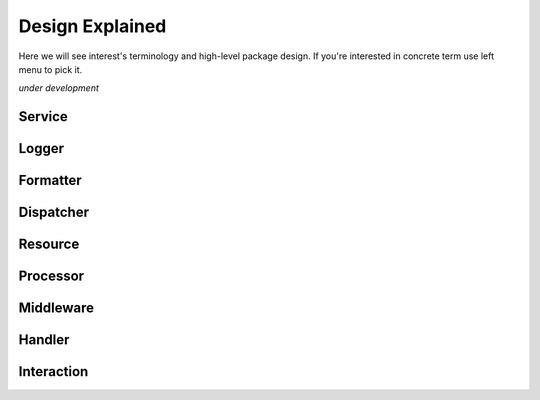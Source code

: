 Design Explained
================

Here we will see interest's terminology and high-level package design.
If you're interested in concrete term use left menu to pick it.   

*under development*

Service
-------
    
Logger
------

Formatter
---------

Dispatcher
----------

Resource
--------

Processor
---------

Middleware
----------

Handler
-------

Interaction
-----------
